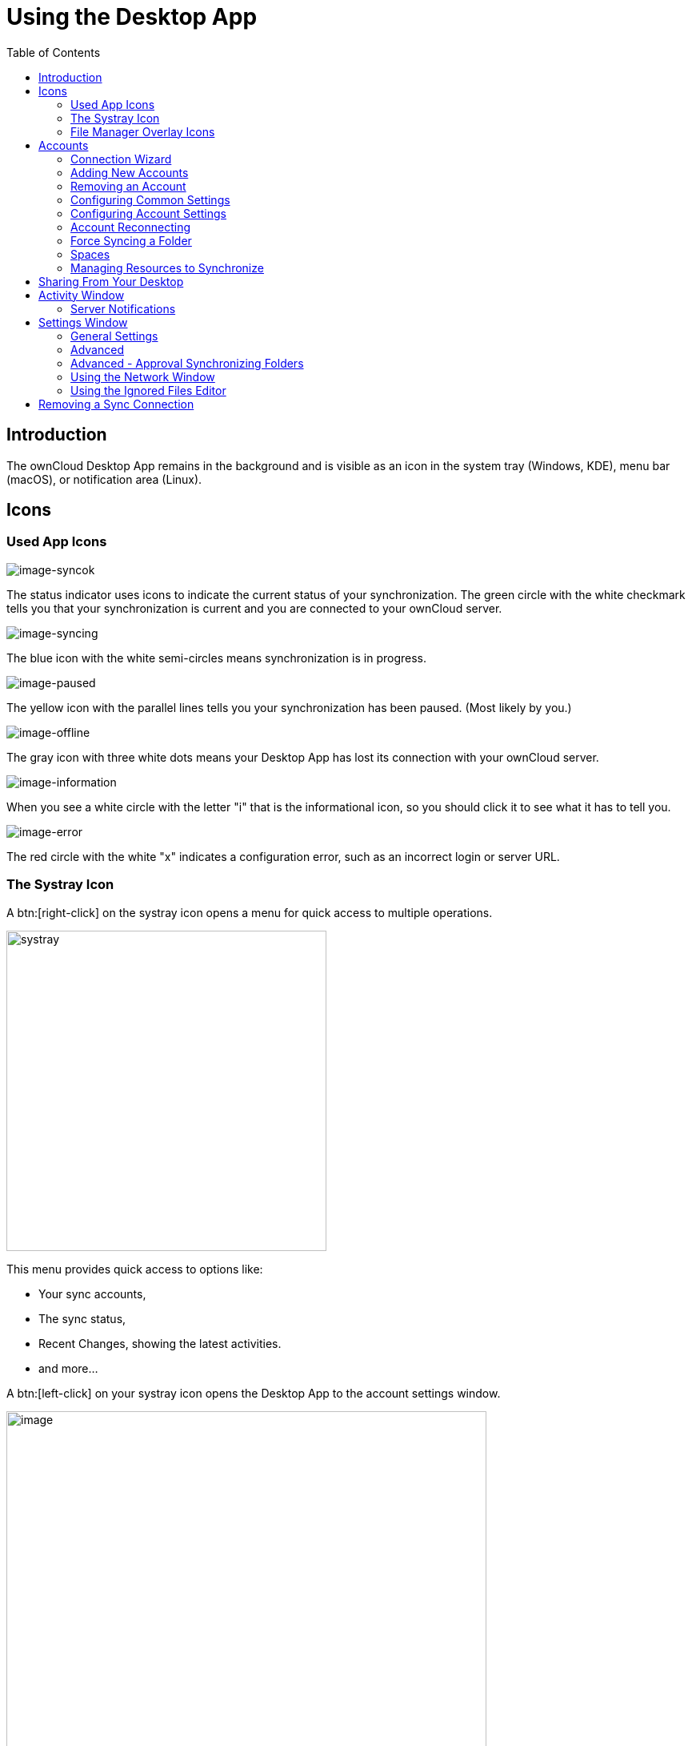 = Using the Desktop App
:toc: right
:toclevels: 2
:page-aliases: navigating.adoc
:description: The ownCloud Desktop App remains in the background and is visible as an icon in the system tray (Windows, KDE), menu bar (macOS), or notification area (Linux).

:oauth2-app-url: https://marketplace.owncloud.com/apps/oauth2

== Introduction

{description}

== Icons

=== Used App Icons

image:using/icon.png[image-syncok]

The status indicator uses icons to indicate the current status of your synchronization. The green circle with the white checkmark tells you that your synchronization is current and you are connected to your ownCloud server.

image:using/icon-syncing.png[image-syncing]

The blue icon with the white semi-circles means synchronization is in progress.

image:using/icon-paused.png[image-paused]

The yellow icon with the parallel lines tells you your synchronization has been paused. (Most likely by you.)

image:using/icon-offline.png[image-offline]

The gray icon with three white dots means your Desktop App has lost its connection with your ownCloud server.

image:using/icon-information.png[image-information]

When you see a white circle with the letter "i" that is the informational icon, so you should click it to see what it has to tell you.

image:using/icon-error.png[image-error]

The red circle with the white "x" indicates a configuration error, such as an incorrect login or server URL.

=== The Systray Icon

A btn:[right-click] on the systray icon opens a menu for quick access to multiple operations.

image::using/systray-icon-menu.png[systray, width=400,pdfwidth=60%]

This menu provides quick access to options like:

* Your sync accounts,
* The sync status,
* Recent Changes, showing the latest activities.
* and more...

A btn:[left-click] on your systray icon opens the Desktop App to the account settings window.

image::using/client6.png[image, width=600,pdfwidth=60%]

=== File Manager Overlay Icons

The ownCloud Desktop App provides overlay icons, if not using the VFS feature, in addition to the normal file type icons, for your system file manager (Explorer on Windows, Finder on Mac and Nautilus on Linux) to indicate the sync status of your ownCloud files.

The overlay icons are similar to the systray icons introduced above. They behave differently on files and directories according to sync status and errors.

The overlay icon of an individual file indicates its current sync state. If the file is in sync with the server version, it displays a green checkmark.

If the file is ignored while syncing, for example because it is on your exclude list or because it is a symbolic link, it displays a warning icon.

If there is a sync error, or the file is blacklisted, it displays an eye-catching red X. If the file is waiting to be synced, or is currently being synced, the overlay icon displays a blue cycling icon.

When the Desktop App is offline, no icons are shown to reflect that the folder is currently out of sync and no changes are synced to the server.

The overlay icon of a synced directory indicates the status of the files in the directory. If there are any sync errors, the directory is marked with a warning icon.

If a directory includes ignored files that are marked with warning icons that does not change the status of the parent directory.

== Accounts

=== Connection Wizard

The connection wizard is always shown when the Desktop app has been started and no synchronization connection has been set up so far or when clicking the btn:[Add Account] button. It takes you step-by-step through configuration options and account setup.

* First you need to enter the URL of your ownCloud instance:
+
--
Note that the URL given to you can be a different one than the final URL used by the Desktop app. This can be the case if a company has a generic setup URL that provides the Desktop app information about where to connect you. This mechanism is called https://en.wikipedia.org/wiki/WebFinger[WebFinger] and has the big benefit that one only needs to know the generic setup URL. The Desktop app tries to identify if webfinger is provided via the given URL and acts accordingly based on the server's response. This all runs in the background but is explained here in case you see a different URL being used than entered.

image::using/wizard-screen-url.png[form for entering ownCloud instance URL, width=500,pdfwidth=60%]
--

* Enter your ownCloud login on the next screen. Depending on what the administrator has configured, you may see different login screens. Note that with OAuth 2.0 and with OpenID Connect (OIDC), you will be redirected to a browser for authentication:
+
--
[NOTE]
====
To use *Two-Factor Authentication* (2FA) with the ownCloud Server backend, ownCloud Server must have the {oauth2-app-url}[OAuth2 app] installed, configured and enabled. Please contact your ownCloud administrator for more details.
====

[width=100%,cols="^.^50%,^.^50%"]
|===
2+| *Login with ownCloud embedded user database*
2+a| image::using/wizard-screen-login.png[form for entering your ownCloud login, width=500,pdfwidth=60%]

2+| *Login with OAuth 2.0 or OIDC* +
(Follow the web login process)

a| image::using/wizard-screen-login-browser.png[form for entering your ownCloud login, width=500,pdfwidth=60%]
a| image::using/wizard-screen-grant-access.png[form for entering your ownCloud login, width=320,pdfwidth=60%]
|===
--

* Advanced Configuration:
+
--
When enabling btn:[Advanced configuration], you can refine your synchronization configuration if desired. Here you can define the synchronization method like using the xref:vfs.adoc[Virtual Filesystem] or the location for synchronized data.

image::using/wizard-screen-advanced.png[Select which remote folders to sync, and which local folder to store them in, width=500,pdfwidth=60%]
--

* Final step:
+
--
Once you are satisfied with the configuration made, click the btn:[Finish] button at the bottom right. The Desktop app will attempt to connect to your ownCloud server and will start synchronizing your files.
--

=== Adding New Accounts

You may configure multiple ownCloud accounts in your Desktop app. Simply click the menu:Account[Add New] button on the top left and follow the xref:connection-wizard[Connection Wizard]. The new account will appear as a new item in the main window on top.

=== Removing an Account

To remove an account, select the account to be removed and click on the button menu:Account[Remove] to remove it. Note that the account will be removed but no synchronized data deleted.

=== Configuring Common Settings

The settings tab contains common settings available and valid for all accounts configured. Here you can define network settings, bandwidth limitations, a confirmation setting to limit folder synchronization size and more. 

=== Configuring Account Settings

At the top of the window are tabs for each configured synchronization account and two more for Activity and Settings. Selecting one account, you have the following features available:

* Connection status, showing which ownCloud server you are connected to, and your ownCloud username.
* An *Account* button, which contains a dropdown menu with *Add New*, *Log Out*, and *Remove*.
* Used and available space on the server.
* Current synchronization status.
* *Add Folder Sync Connection* button.

The little button with three dots (the overflow menu) that sits to the right of the sync status bar offers four additional options:

Show in Explorer::
Opens your local ownCloud sync folder.

Show in web browser::
Opens your ownCloud via the browser.

Choose What to Sync::
Select the folders and mounts in the main window to be synced. This appears only when your file tree is collapsed, and expands the file tree.

Force sync now / Restart sync::
Start the sync process immediately - if none is running, or restart a running sync process

Pause Sync::
Pauses sync operations without making any changes to your account. It will continue to update file and folder lists, without downloading or updating files.

Remove Folder Sync Connection::
Stop all sync activity

Enable virtual file support::
Enable the virtual file support for an account

image::using/client-7.png[The Overflow Menu, width=250,pdfwidth=60%]

=== Account Reconnecting

Synchronization happens on a regular basis and connects to the server every few minutes. A connection loss can occur when the network cable is unplugged or when switching to a different wireless network. In such a case a manual force reconnect button becomes available in case you want to immediately restart syncing for an account and not wait for an automatic reconnect. This button only becomes available if the Desktop app is in reconnection state.

To manually force reconnecting for an account, select the account and click menu:Account[Reconnect]. 

image::using/account-reconnect.png[Force reconnect, width=500,pdfwidth=60%]

=== Force Syncing a Folder

If there is data to be synced immediately, like when you are on the road and need to continue working offline, you can force syncing a folder of an account before the network connection goes offline. To do so, select the account and then the folder to force sync and the menu:Three Dots[Force sync now] button. 

image::using/account-force-sync-now.png[Force Sync Now, width=500,pdfwidth=60%]

=== Spaces

Spaces are only available when connected to an Infinite Scale backend. In most cases, they are similar to folders or external mounts when the backend is ownCloud Server and one might not see differences, though some exist:

* On initial account setup, all available spaces are auto-selected for the synchronization process.
** There are at minimum two spaces added, which are the personal space and the space that contains all received shares. Shares are shown as folders in the local filesystem.
* Post initial account setup, new spaces can be added via xref:using-an-account-that-connects-to-infinite-scale[Managing Resources to Synchronize].
* When a space is renamed in the Web UI, it also gets renamed in the sync window view, but the local folder name where it is stored does not change.
* Spaces can be customized with images in the Web UI. The image selected is also shown in the Desktop app.
* When a space gets disabled or deleted via the Web UI, no data is deleted locally.
* If you have used ownCloud Infinite Scale with a Desktop app version older then 3.0, you must remove the account from the Desktop app and do an initial account setup again to work with spaces.

=== Managing Resources to Synchronize

When an account gets added the first time, you can select which remote resources you want to synchronize. These resources are represented by the Desktop app as local folders using the base path defined during account setup. Depending on the backend connected, resources can be folders and/or external mounts when using ownCloud Server or spaces when using Infinite Scale.

The base path defined on first sync is not the only path that can be used. Resources can have their individual base path. This is can be beneficial if you want selected resources to be located on different paths than the default.

==== Using an Account That Connects To ownCloud Server:

* You will see a list of available remote resources you can manage as shown in the screenshot below. If a new resource gets added on the server, e.g. via the Web UI, it will be listed here.

** To add a resource to be synced as folder to the *same base path*, set the check mark. To remove a resource from syncing, deselect it. To finalize the selection, click the btn:[Apply] button on the bottom right.

image::using/add-resource-server-same-folder.png[Add resource same path, width=300,pdfwidth=60%]

** To add a resource to be synced as folder to a *different path* than the account base path, click in the bottom left corner on btn:[Add Folder]. Select the path and the resources to sync and complete the process.

image::using/add-resource-server-different-folder.png[Add resource different path, width=300,pdfwidth=60%]

==== Using an Account That Connects To Infinite Scale:

When an account connects to Infinite Scale, the list of currently synced spaces looks like the image below. It also shows the state of the synchronization process:

image::using/show-resources-ocis.png[Show resources Infinite Scale, width=300,pdfwidth=60%]

When a new space gets added via the Web UI, it will not be automatically listed here as this window only shows spaces that are already synchronized.

To add a new space for synchronization, click the btn:[Add Space] button, select the space and define the path if you do not want to take the default base location. Finalize with btn:[Add Sync Connection]:
 
image::using/add-resource-ocis.png[Add resource Infinite Scale, width=300,pdfwidth=60%]

== Sharing From Your Desktop

The ownCloud Desktop App integrates with your file manager:

* Explorer on Windows,
* Finder on macOS,
* and Nautilus on Linux. +
(Linux users must install the `owncloud-client-nautilus` plugin.)

You can share with internal ownCloud users and groups and create links to share with external users.

* If you are not already at the location of the file or folder to share, right-click your systray icon, hover over the account you want to use, and left-click menu:Open folder["folder name"] to quickly enter your local ownCloud folder.
+
image::using/systray-menu.png[Systray Menu, width=300,pdfwidth=60%]

* Go to the file or folder you want to share.
+
image::using/explorer-files-view.png[image, width=500,pdfwidth=60%]

* Right-click the file or folder you want to share to expose the share dialog which opens the context menu, and click menu:ownCloud[Share].
+
image::using/owncloud-share.png[Sharing Context Menu, width=3000,pdfwidth=70%]

* Depending on the backend used, different things can happen:

** *ownCloud Infinite Scale*
+
The default browser opens and shows the share dialog of ownCloud Web to take the required settings. If you are not logged in, you will be asked to do so first.

** *ownCloud Server*
+
--
The share dialog opens which has all the same options as your ownCloud Server Web interface.

[width=100%,cols="^.50%,^.50%",options="header"]
|===
| Sharing with users and groups
| Public sharing
a| image::using/share-user.png[Sharing with users and groups, width=350,pdfwidth=60%]
a| image::using/share-public.png[Public sharing, width=350,pdfwidth=60%]
|===

Use menu:ownCloud[Share] from the context menu to see who you have shared with and to modify their permissions or to delete the share.
--

== Activity Window

The Activity window contains the log of your recent activities, organized over three tabs:

Server Activities::
Includes new shares and files downloaded and deleted.

Sync Protocol::
Displays local activities such as which local folders your files went into.

Not Synced::
Shows errors such as files not synced because of being excluded or any other failing status.

image::using/client-8.png[not_synced, width=600,pdfwidth=60%]

In Windows, double-clicking an activity entry pointing to an existing file in tabs *Server Activities* or *Sync Protocol*, will open the folder containing the file and highlight it.

On Linux, you can do the same with menu:mouse[right-click > Show file in browser]

In any of the activity tabs you can mark a single line, multiple lines or all lines with kbd:[CTRL+a] and copy the selected lines to the clipboard with menu:mouse[right-click > Copy to clipboard].

=== Server Notifications

The desktop client will display notifications from your ownCloud server that require manual interaction. It automatically checks for available notifications automatically on a regular basis. Notifications are displayed in the Server Activity tab. If you have enabled menu:Settings[General Settings > Show Desktop Notifications] you'll also see a systray notification.

For example, when a user on a remote ownCloud creates a new Federated share for you, you can accept it from your desktop client. This also displays notifications sent to users by the ownCloud admin via the Announcements app.

image::using/client12.png[server_notifications,width=600,pdfwidth=60%]

== Settings Window

The Settings Window has configuration options such as:

=== General Settings

* Launch on System Startup
* Show Desktop Notifications
* Use Monochrome Icons

=== Advanced

* Show sync folders in Explorer's Navigation Pane
* Sync hidden files
+
NOTE: Hidden files are files starting with a dot like `.filename.txt`, but not files which are hidden by setting a file attribute.

* Show crash reporter and the
* Buttons for btn:[Edit Ignored Files] (xref:using-the-ignored-files-editor[see below]) and btn:[Log settings]

=== Advanced - Approval Synchronizing Folders

This is only valid if not using the xref:vfs.adoc[VFS] feature.

* Ask confirmation before downloading folders larger than [folder size]
* Ask for confirmation before synchronizing external storages

image::using/client-9.png[advanced approval, width=600,pdfwidth=60%]

TIP: While you can select whether to show or hide the crash reporter, from the Settings Window, you can also configure whether to show or hide it from the xref:advanced_usage/configuration_file.adoc#section-general[general section of the configuration file] as well. Doing so can help with debugging on-startup-crashes.

=== Using the Network Window

The Network settings window enables you to define network proxy settings and defines limits to the download and upload bandwidth.

Proxy Settings::
* No proxy
* Use system proxy
* Specify proxy manually as
** HTTP(S)
** SOCKS5

Download and Upload Bandwidth::

The following options are available:

* No limit
* Limit automatically +
When activated, the client limits the upload or download bandwidth to 25% of the currently available bandwidth for each operation. The available bandwidth is measured on the fly at the beginning of every operation for a very short period of time.
* Limit to

image::using/settings_network.png[Network Settings,width=600,pdfwidth=60%]

[NOTE]
====
Enabling this feature will affect all new transfers (next upload chunk or next download), but not affect already running transfers (current upload chunk or current download). Changing this setting or disabling this feature with take effect immediately.
====

=== Using the Ignored Files Editor

You might have some local files or directories that you do not want to backup and store on the server. To identify and exclude these files or directories, you can use the menu:Settings[Advanced > Ignored Files Editor]

image::using/ignored_files_editor.png[Ingnored Files Editor,width=350,pdfwidth=60%]

For your convenience, the editor is pre-populated with a default list of typical ignore patterns. These patterns are contained in a system file. (typically `sync-exclude.lst`) located in the ownCloud Desktop app directory. You cannot modify these pre-populated patterns directly from the editor. However, if necessary, you can hover over any pattern in the list to show the path and filename associated with that pattern, locate the file, and edit the `sync-exclude.lst` file.

NOTE: Modifying the global exclude definition file might render the client unusable or result in undesired behavior.

Each line in the editor contains an ignore pattern string. When creating custom patterns, in addition to being able to use normal characters to define an ignore pattern, you can use wildcards characters for matching values. As an example, you can use an asterisk (`*`) to identify an arbitrary number of characters or a question mark (`?`) to identify a single character.

Patterns that end with a slash character (`/`) are applied to only directory components of the path being checked.

NOTE: Custom entries are currently not validated for syntactical correctness by the editor, so you will not see any warnings for bad syntax. If your synchronization does not work as you expected, check your syntax.

NOTE: A restart of the client is needed in order for the changes to take effect. 

Each pattern string in the list is preceded by a checkbox. When the checkbox contains a check mark, in addition to ignoring the file or directory component matched by the pattern, any matched files are also deemed "fleeting metadata" and removed by the client.

In addition to excluding files and directories that use patterns defined in this list:

* The ownCloud Client always excludes files containing characters that cannot be synchronized to other file systems. 
* Files are removed that cause individual errors three times during a synchronization. However, the client provides the option of retrying a synchronization three additional times on files that produce errors.

For more detailed information see the xref:architecture.adoc#ignored-files[Ignored Files section].

== Removing a Sync Connection

When removing a synchronization connection, all synchronized data will stay locally and not get deleted. To remove a sync relationship, change to the account and select the synchronization relationship that should get removed. When clicking the btn:[...] (three dots) icon, the following window appears:

image::using/remove_sync_connection.png[Removing a Sync Relationship,width=250,pdfwidth=60%]

Select btn:[Remove folder sync connection] to remove it. If you also want to delete the related data, go to the folder and delete it.

TIP: Before removing the connection, click btn:[Show in Explorer]. This will open the source folder where all the synced data is located. This eases deleting this folder as you do not need to search for it after removing the sync connection.
